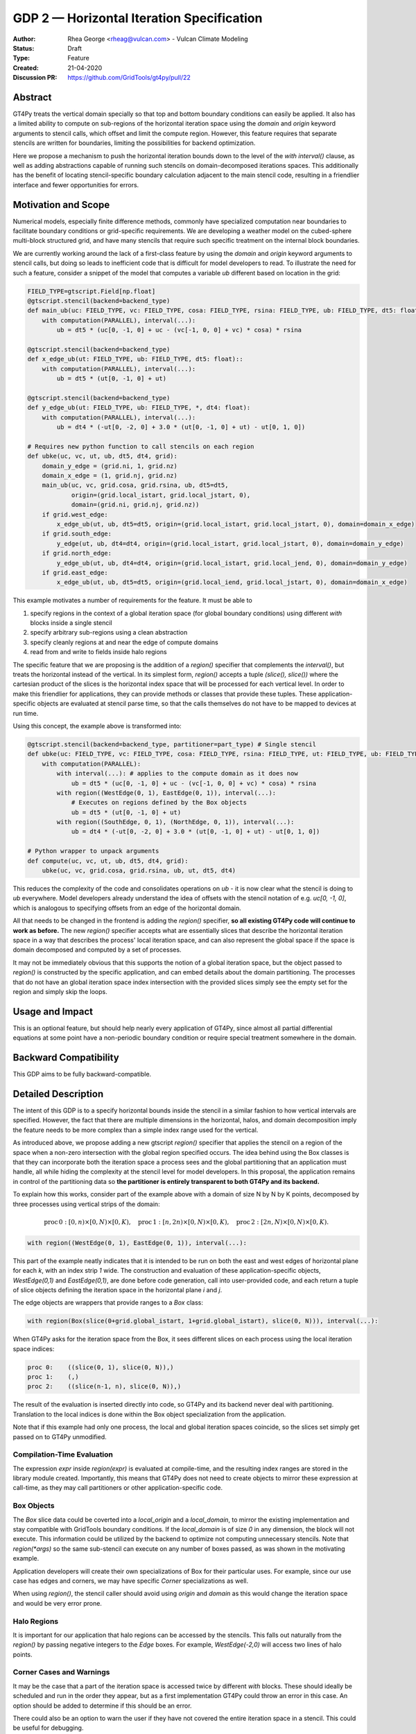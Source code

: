 ==========================================
GDP 2 — Horizontal Iteration Specification
==========================================

:Author: Rhea George <rheag@vulcan.com> - Vulcan Climate Modeling
:Status: Draft
:Type: Feature
:Created: 21-04-2020
:Discussion PR: https://github.com/GridTools/gt4py/pull/22


Abstract
--------

GT4Py treats the vertical domain specially so that top and bottom boundary conditions can easily be applied.
It also has a limited ability to compute on sub-regions of the horizontal iteration space using the `domain` and `origin` keyword arguments to stencil calls, which offset and limit the compute region.
However, this feature requires that separate stencils are written for boundaries, limiting the possibilities for backend optimization.

Here we propose a mechanism to push the horizontal iteration bounds down to the level of the `with interval()` clause, as well as adding abstractions capable of running such stencils on domain-decomposed iterations spaces.
This additionally has the benefit of locating stencil-specific boundary calculation adjacent to the main stencil code, resulting in a friendlier interface and fewer opportunities for errors.

Motivation and Scope
--------------------

Numerical models, especially finite difference methods, commonly have specialized computation near boundaries to facilitate boundary conditions or grid-specific requirements.
We are developing a weather model on the cubed-sphere multi-block structured grid, and have many stencils that require such specific treatment on the internal block boundaries.

We are currently working around the lack of a first-class feature by using the `domain` and `origin` keyword arguments to stencil calls, but doing so leads to inefficient code that is difficult for model developers to read.
To illustrate the need for such a feature, consider a snippet of the model that computes a variable `ub` different based on location in the grid:

.. code-block:: python

    FIELD_TYPE=gtscript.Field[np.float]​
    @gtscript.stencil(backend=backend_type)​
    def main_ub(uc: FIELD_TYPE, vc: FIELD_TYPE, cosa: FIELD_TYPE, rsina: FIELD_TYPE, ub: FIELD_TYPE, dt5: float):​
        with computation(PARALLEL), interval(...):​
            ub = dt5 * (uc[0, -1, 0] + uc - ​(vc[-1, 0, 0] + vc) * cosa) * rsina​

    @gtscript.stencil(backend=backend_type)​
    def x_edge_ub(ut: FIELD_TYPE, ub: FIELD_TYPE, dt5: float)::
        with computation(PARALLEL), interval(...):​
            ub = dt5 * (ut[0, -1, 0] + ut)​

    @gtscript.stencil(backend=backend_type)​
    def y_edge_ub(ut: FIELD_TYPE, ub: FIELD_TYPE, *, dt4: float):
        with computation(PARALLEL), interval(...):
            ub = dt4 * (-ut[0, -2, 0] + 3.0 * (ut[0, -1, 0] + ut) - ut[0, 1, 0])

    # Requires new python function to call stencils on each region
    def ubke(uc, vc, ut, ub, dt5, dt4, grid):​
        domain_y_edge = (grid.ni, 1, grid.nz)
        domain_x_edge = (1, grid.nj, grid.nz)
        main_ub(uc, vc, grid.cosa, grid.rsina, ub, dt5=dt5, ​
                origin=(grid.local_istart, grid.local_jstart, 0),
                domain=(grid.ni, grid.nj, grid.nz))​
        if grid.west_edge:​
            x_edge_ub(ut, ub, dt5=dt5, ​origin=(grid.local_istart, grid.local_jstart, 0), ​domain=domain_x_edge)​
        if grid.south_edge:
            y_edge(ut, ub, dt4=dt4, origin=(grid.local_istart, grid.local_jstart, 0), domain=domain_y_edge)
        if grid.north_edge:
            y_edge_ub(ut, ub, dt4=dt4, origin=(grid.local_istart, grid.local_jend, 0), domain=domain_y_edge)
        if grid.east_edge:
            x_edge_ub(ut, ub, dt5=dt5, origin=(grid.local_iend, grid.local_jstart, 0), domain=domain_x_edge)

This example motivates a number of requirements for the feature. It must be able to

1. specify regions in the context of a global iteration space (for global boundary conditions) using different `with` blocks inside a single stencil
2. specify arbitrary sub-regions using a clean abstraction
3. specify cleanly regions at and near the edge of compute domains
4. read from and write to fields inside halo regions

The specific feature that we are proposing is the addition of a `region()` specifier that complements the `interval()`, but treats the horizontal instead of the vertical.
In its simplest form, `region()` accepts a tuple `(slice(), slice())` where the cartesian product of the slices is the horizontal index space that will be processed for each vertical level.
In order to make this friendlier for applications, they can provide methods or classes that provide these tuples.
These application-specific objects are evaluated at stencil parse time, so that the calls themselves do not have to be mapped to devices at run time.

Using this concept, the example above is transformed into:

.. code-block:: python

    @gtscript.stencil(backend=backend_type, partitioner=part_type) # Single stencil
    def ubke(uc: FIELD_TYPE, vc: FIELD_TYPE, cosa: FIELD_TYPE, rsina: FIELD_TYPE, ut: FIELD_TYPE, ub: FIELD_TYPE, dt5: float, dt4: float):
        with computation(PARALLEL):
            with interval(...): # applies to the compute domain as it does now
                ub = dt5 * (uc[0, -1, 0] + uc - (vc[-1, 0, 0] + vc) * cosa) * rsina
            with region((WestEdge(0, 1), EastEdge(0, 1)), interval(...):
                # Executes on regions defined by the Box objects
                ub = dt5 * (ut[0, -1, 0] + ut)​
            with region((SouthEdge, 0, 1), (NorthEdge, 0, 1)), interval(...):
                ub = dt4 * (-ut[0, -2, 0] + 3.0 * (ut[0, -1, 0] + ut) - ut[0, 1, 0])

    # Python wrapper to unpack arguments
    def compute(uc, vc, ut, ub, dt5, dt4, grid):​
        ubke(uc, vc, grid.cosa, grid.rsina, ub, ut, dt5, dt4)

This reduces the complexity of the code and consolidates operations on `ub` - it is now clear what the stencil is doing to `ub` everywhere.
Model developers already understand the idea of offsets with the stencil notation of e.g. `uc[0, -1, 0]`, which is analogous to specifying offsets from an edge of the horizontal domain.

All that needs to be changed in the frontend is adding the `region()` specifier, **so all existing GT4Py code will continue to work as before.**
The new `region()` specifier accepts what are essentially slices that describe the horizontal iteration space in a way that describes the process' local iteration space, and can also represent the global space if the space is domain decomposed and computed by a set of processes.

It may not be immediately obvious that this supports the notion of a global iteration space, but the object passed to `region()` is constructed by the specific application, and can embed details about the domain partitioning.
The processes that do not have an global iteration space index intersection with the provided slices simply see the empty set for the region and simply skip the loops.


Usage and Impact
----------------

This is an optional feature, but should help nearly every application of GT4Py, since almost all partial differential equations at some point have a non-periodic boundary condition or require special treatment somewhere in the domain.


Backward Compatibility
----------------------

This GDP aims to be fully backward-compatible.


Detailed Description
--------------------

The intent of this GDP is to a specify horizontal bounds inside the stencil in a similar fashion to how vertical intervals are specified.
However, the fact that there are multiple dimensions in the horizontal, halos, and domain decomposition imply the feature needs to be more complex than a simple index range used for the vertical.

As introduced above, we propose adding a new gtscript `region()` specifier that applies the stencil on a region of the space when a non-zero intersection with the global region specified occurs.
The idea behind using the Box classes is that they can incorporate both the iteration space a process sees and the global partitioning that an application must handle, all while hiding the complexity at the stencil level for model developers.
In this proposal, the application remains in control of the partitioning data so **the partitioner is entirely transparent to both GT4Py and its backend.**

To explain how this works, consider part of the example above with a domain of size N by N by K points, decomposed by three processes using vertical strips of the domain:

.. math:: \mathrm{proc}\, 0: [0,n) \times [0,N) \times [0,K),\quad \mathrm{proc}\, 1: [n,2n) \times [0,N) \times [0,K),\quad \mathrm{proc}\, 2: [2n,N) \times [0,N) \times [0,K).

.. code-block:: python

    with region((WestEdge(0, 1), EastEdge(0, 1)), interval(...):

This part of the example neatly indicates that it is intended to be run on both the east and west edges of horizontal plane for each `k`, with an index strip `1` wide.
The construction and evaluation of these application-specific objects, `WestEdge(0,1)` and `EastEdge(0,1)`, are done before code generation, call into user-provided code, and each return a tuple of slice objects defining the iteration space in the horizontal plane `i` and `j`.

The edge objects are wrappers that provide ranges to a `Box` class:

.. code-block:: python

    with region(Box(slice(0+grid.global_istart, 1+grid.global_istart), slice(0, N))), interval(...):

When GT4Py asks for the iteration space from the Box, it sees different slices on each process using the local iteration space indices:

.. code-block:: python

    proc 0:    ((slice(0, 1), slice(0, N)),)
    proc 1:    (,)
    proc 2:    ((slice(n-1, n), slice(0, N)),)

The result of the evaluation is inserted directly into code, so GT4Py and its backend never deal with partitioning.
Translation to the local indices is done within the Box object specialization from the application.

Note that if this example had only one process, the local and global iteration spaces coincide, so the slices set simply get passed on to GT4Py unmodified.


Compilation-Time Evaluation
+++++++++++++++++++++++++++

The expression `expr` inside `region(expr)` is evaluated at compile-time, and the resulting index ranges are stored in the library module created.
Importantly, this means that GT4Py does not need to create objects to mirror these expression at call-time, as they may call partitioners or other application-specific code.


Box Objects
+++++++++++

The `Box` slice data could be coverted into a `local_origin` and a `local_domain`, to mirror the existing implementation and stay compatible with GridTools boundary conditions.
If the `local_domain` is of size `0` in any dimension, the block will not execute.
This information could be utilized by the backend to optimize not computing unnecessary stencils.
Note that `region(*args)` so the same sub-stencil can execute on any number of boxes passed, as was shown in the motivating example.

Application developers will create their own specializations of Box for their particular uses.
For example, since our use case has edges and corners, we may have specific `Corner` specializations as well.

When using `region()`, the stencil caller should avoid using `origin` and `domain` as this would change the iteration space and would be very error prone.

Halo Regions
++++++++++++

It is important for our application that halo regions can be accessed by the stencils.
This falls out naturally from the `region()` by passing negative integers to the `Edge` boxes.
For example, `WestEdge(-2,0)` will access two lines of halo points.


Corner Cases and Warnings
+++++++++++++++++++++++++

It may be the case that a part of the iteration space is accessed twice by different `with` blocks.
These should ideally be scheduled and run in the order they appear, but as a first implementation GT4Py could throw an error in this case.
An option should be added to determine if this should be an error.

There could also be an option to warn the user if they have not covered the entire iteration space in a stencil.
This could be useful for debugging.


Related Work
------------

The dawn compiler accepts regions of the horizontal iteration space in its stencil intermediate representation.


Implementation
--------------

The implementation on the GT4Py side should be relatively light. We will need to

1. add the `region()` specifier parsing to the AST visitor in IRMaker_
2. add the reduced iteration space to the internal IR
3. ensure backends parse this information correctly
4. add a few corresponding tests for the feature

.. _IRMaker: https://github.com/GridTools/gt4py/blob/master/src/gt4py/frontend/gtscript_frontend.py#L454

Implementation on the application side is to setup specializations of the Box class for its needs.

It would be interesting to perform math operations like `intersection()` and `union()` of boxes.
This can be implemented in a later step purely on the GT4Py side.


Alternatives
------------

There are a number of slight modifications possible to how this is expressed in the front-end.

1. Multidimensional Intervals

This alternative expands the `interval()` specifier to include both vertical and horizontal ranges with the Box objects.
This may be not quite consistent because the `with computation()` still refers to the ordering of the vertical direction, while `with interval()` would specify the whole 3D iteration space.
To correct this we could rename 'with computation' to 'with vertical_computation', or something similar, at the expense of backward compatibility.
With this idea, the interval could specify an arbitrary number of box bounds.

.. code-block:: python

  Vertical(start, end) -> Column(k=slice(start, end))​
  @gtscript.stencil(backend=dawn, partitioner=partitioner)​
  def ubke(uc: FIELD_TYPE, vc: FIELD_TYPE, cosa: FIELD_TYPE, rsina: FIELD_TYPE, ub: FIELD_TYPE, ut:
  FIELD_TYPE, dt4: float, dt5: float):​
    with computation(gtscript.PARALLEL):​
      with interval(...): # indicates compute domain specified with 'origin' and 'domain'
        ub = dt5 * (uc[0, -1, 0] + uc - (vc[-1, 0, 0] + vc) * cosa) * rsina​
      with interval(Vertical(0, None), (WestEdge(0, 1), EastEdge(0, 1)):​
        ub = dt5 * (ut[0, -1, 0] + ut)​
      with interval((SouthEdge(0, 1), NorthEdge(0, 1))):​
        ub = dt4 * (-ut[0, -2, 0] + 3.0 * (ut[0, -1, 0] + ut) - ut[0, 1, 0])​

In this case we would have special `Vertical` objects for slicing the vertical direction.
This might lend itself more naturally to expanding to an arbitrary Nd array.

2. Explicit Indices

This proposal is similar to the first, but more explicit.
This will be more familiar to Fortran model developers, but it is more tedious than some of the other solutions, so a python developer may be tempted to add another translation layer to allow abstraction of duplicated patterns.
Instead of offsets from a compute domain, absolute global indices are within the `interval()` as scalar variables. e.g. `i_s` and `i_e`, that the application defines and magically get passed into the stencil.

A major problem with this approach is that it requires the backend to know about the global iteration space. We may be able to implement handling for Dawn, but this would not work for most backends, and would be hard to generalize.

.. code-block:: python

  @gtscript.stencil()
  def ubke(uc: FIELD_TYPE, vc: FIELD_TYPE, cosa: FIELD_TYPE, rsina: FIELD_TYPE, ub: FIELD_TYPE, *, dt4: float, dt5: float):
    with computation(gtscript.PARALLEL),
      with interval(i_s:i_e, j_s:j_e, k_s:k_e):
        ub = dt5 * (uc[0, -1, 0] + uc - (vc[-1, 0, 0] + vc) * cosa) * rsina
      # West edge
      with interval(i_e-1:i_e, :, :):
        ub = dt5 * (ut[0, -1, 0] + ut)
      # East edge
      with interval(i_e:i_e+1, :, :):
        ub = dt5 * (ut[0, -1, 0] + ut)
      # South edge
      with interval(:,j_s:j_s+1, :):
        ub = dt4 * (-ut[0, -2, 0] + 3.0 * (ut[0, -1, 0] + ut) - ut[0, 1, 0])
      # North edge
      with interval(:, j_e:j_e+1, :):
        ub = dt4 * (-ut[0, -2, 0] + 3.0 * (ut[0, -1, 0] + ut) - ut[0, 1, 0])

3. Partitioner outside stencil
Have a partitioner object that has awareness of the model decomposition make the calls.
Use methods it has to specify subdomains.

.. code-block:: python

  def ub(uc, vc, ub, dt4, dt5, partitioner):  # new SubtilePartitioner object
    with partitioner.center(uc) as domain:
        main_ub(uc,vc,grid.cosa,grid.rsina,ub,dt5=dt5,origin=domain.origin, domain=domain.extent,)
    with partitioner.tile_west(ut, start=0, end=1) as domain:
        x_edge(ut, ub, dt5=dt5, origin=domain.origin, domain=domain.extent)
    with partitioner.tile_south(ut, start=0, end=1) as domain:
        y_edge(ut, ub, dt4=dt4, origin=domain.origin, domain=domain.extent)
    with partitioner.tile_north(ut, start=-1, end=0) as domain:
        y_edge(ut, ub, dt4=dt4, origin=domain.origin, domain=domain.extent)
    with partitioner.tile_east(ut, start=-1, end=0) as domain:
        x_edge(ut, ub, dt5=dt5, origin=domain.origin, domain=domain.extent)

This is similar to the idea of a region object, but is more directly utilizing a user defined object rather than a special boundary keyword.
It is unclear how this would translate to the backend.


Discussion
----------

This issue is related to this discussion, a precursor to this proposal:
https://github.com/GridTools/gt4py/issues/9
It is an alternative approach to the backend optimization of corners and edges.

References and Footnotes
------------------------

.. [1] Each GDP must either be explicitly labeled as placed in the public domain (see
   this GDP as an example) or licensed under the `Open Publication License`_.

.. _Open Publication License: https://www.opencontent.org/openpub/


Copyright
---------

This document has been placed in the public domain. [1]_

Additional Examples
-------------------

Here are additional examples that may be helpful for discussion as we review this proposal.

Special corner handling
+++++++++++++++++++++++

.. code-block:: python

  SWCorner(starti, endi, startj, endj) -> Box(slice(starti + global_istart, endi + global_istart), slice(startj + global_jstart, endj + global_jstart))​
  SECorner(starti, endi, startj, endj) -> Box(slice(starti + global_iend, endi + global_iend), slice(startj + global_jstart, endj + global_jstart))​
  NWCorner(starti, endi, startj, endj) -> Box(slice(starti + global_istart, endi + global_istart), slice(startj + global_jend, endj + global_jend))​
  NECorner(starti, endi, startj, endj) -> Box(slice(starti + global_iend, endi + global_iend), slice(startj + global_jend, endj + global_jend))​

  @gtscript.stencil(backend="dawn:gtmc", partitioner=partitioner)
  def brbl_stencil(q: FIELD_TYPE, al: FIELD_TYPE, br: FIELD_TYPE, bl: FIELD_TYPE):
    with computation(PARALLEL), interval(...):
        br = al[0, 1, 0] - q
    with boundary(SWCorner(-1, 0, 0, 1), SECorner(0, 1, 0, 1), NWCorner(-1, 0, 1, 2), NECorner(0, 1, 1, 2)), interval(...):
        br = 0
    with computation(PARALLEL), interval(...):
        bl = br[-1, 0, 1]  + al

  brbl_stencil(al, q, br, origin=(local_istart - 1, local_jstart, 0), domain=(local_ni + 1, local_nj, nk))
